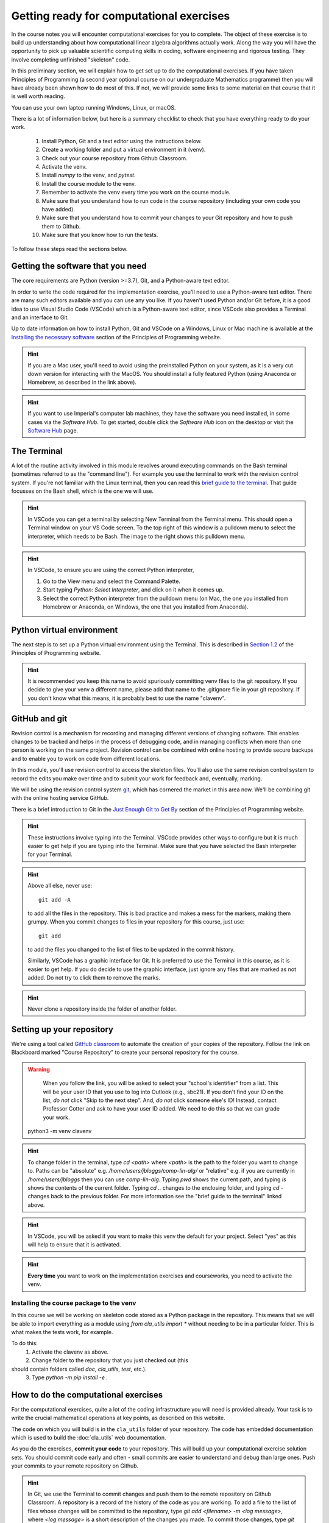 .. _comp_exercises:

=========================
Getting ready for computational exercises
=========================

In the course notes you will encounter computational exercises for you
to complete.  The object of these exercise is to build up
understanding about how computational linear algebra algorithms
actually work. Along the way you will have the opportunity to pick up
valuable scientific computing skills in coding, software engineering
and rigorous testing. They involve completing unfinished "skeleton"
code.

In this preliminary section, we will explain how to get set up to do
the computational exercises. If you have taken Principles of
Programming (a second year optional course on our undergraduate
Mathematics programme) then you will have already been shown how to
do most of this. If not, we will provide some links to some material
on that course that it is well worth reading.

You can use your own laptop running Windows, Linux, or macOS. 

There is a lot of information below, but here is a summary checklist to
check that you have everything ready to do your work.

   1. Install Python, Git and a text editor using the instructions below.
   2. Create a working folder and put a virtual environment in it (venv).
   3. Check out your course repository from Github Classroom.
   4. Activate the venv.
   5. Install `numpy` to the venv, and `pytest`.
   6. Install the course module to the venv.
   7. Remember to activate the venv every time you work on the course module.
   8. Make sure that you understand how to run code in the course repository
      (including your own code you have added).
   9. Make sure that you understand how to commit your changes to your
      Git repository and how to push them to Github.
   10. Make sure that you know how to run the tests.
      
To follow these steps read the sections below.


Getting the software that you need
==================================

The core requirements are Python (version >=3.7), Git, and a
Python-aware text editor.

In order to write the code required for the implementation exercise,
you'll need to use a Python-aware text editor. There are many such
editors available and you can use any you like. If you haven't used
Python and/or Git before, it is a good idea to use Visual Studio Code
(VSCode) which is a Python-aware text editor, since VSCode also
provides a Terminal and an interface to Git.

Up to date information on how to install Python, Git and VSCode on a
Windows, Linux or Mac machine is available at the `Installing the
necessary software
<https://object-oriented-python.github.io/installation.html>`_
section of the Principles of Programming website.

.. proof:task::

   Install Python, Git and VSCode (or your preferred text editor for
   coding) on your computer that you will use for this course.

.. hint::

   If you are a Mac user, you'll need to avoid using the preinstalled
   Python on your system, as it is a very cut down version for
   interacting with the MacOS. You should install a fully featured
   Python (using Anaconda or Homebrew, as described in the link above).
   
.. hint::

   If you want to use Imperial's computer lab machines, they have the
   software you need installed, in some cases via the `Software
   Hub`. To get started, double click the `Software Hub` icon on the
   desktop or visit the `Software Hub
   <https://softwarehub.imperial.ac.uk/>`_ page.

The Terminal
================

A lot of the routine activity involved in this module revolves around
executing commands on the Bash terminal (sometimes referred to as the
"command line"). For example you use the terminal to work with the
revision control system. If you're not familiar with the Linux
terminal, then you can read this `brief guide to the terminal
<http://www.tuxarena.com/static/intro_linux_cli.php>`_. That guide
focusses on the Bash shell, which is the one we will use.

.. hint::

   In VSCode you can get a terminal by selecting New Terminal from the
   Terminal menu. This should open a Terminal window on your VS Code
   screen.  To the top right of this window is a pulldown menu to
   select the interpreter, which needs to be Bash. The image to the
   right shows this pulldown menu.

   .. image:: _static/bash.png
      :align: right
      :width: 20ex

.. hint::

   In VSCode, to ensure you are using the correct Python interpreter,

   1. Go to the View menu and select the Command Palette.
   2. Start typing `Python: Select Interpreter`, and click on it when it
      comes up.
   3. Select the correct Python interpreter from the pulldown menu (on
      Mac, the one you installed from Homebrew or Anaconda, on
      Windows, the one that you installed from Anaconda).
   
.. _bitbucket-git:

Python virtual environment
==========================

The next step is to set up a Python virtual environment using the
Terminal. This is described in `Section 1.2
<https://object-oriented-python.github.io/1_introduction.html#setting-up-a-python-virtual-environment>`_
of the Principles of Programming website.

.. proof:task::

   Create a new virtual environment for your Computational Linear Algebra
   work, following the instructions of Section 1.3 of PoP linked above.

   Two differences are as follows.

   1.  You should name the working folder something more relevant to
       this course!
   2.  You should name the venv:

          clavenv

       instead of:

          PoP_venv

.. hint::

   It is recommended you keep this name to avoid spuriously committing
   venv files to the git repository.  If you decide to give your venv a
   different name, please add that name to the .gitignore file in your
   git repository. If you don't know what this means, it is probably best
   to use the name "clavenv".
	  
.. proof:task::

   Following the instructions in `Section 1.3
   <https://object-oriented-python.github.io/1_introduction.html#installing-python-packages>`_
   of the Principles of Programming website, install the `numpy` and
   `pytest` packages to your venv (don't forget to activate it first).

GitHub and git
==============

Revision control is a mechanism for recording and managing different
versions of changing software. This enables changes to be tracked and
helps in the process of debugging code, and in managing conflicts when
more than one person is working on the same project. Revision control
can be combined with online hosting to provide secure backups and to
enable you to work on code from different locations.

In this module, you'll use revision control to access the skeleton
files. You'll also use the same revision control system to record the
edits you make over time and to submit your work for feedback and,
eventually, marking.

We will be using the revision control system `git
<http://git-scm.com/>`_, which has cornered the market in this area
now. We'll be combining git with the online hosting service GitHub.

There is a brief introduction to Git in the `Just Enough Git to Get By
<https://object-oriented-python.github.io/a2_git.html#git>`_ section
of the Principles of Programming website.

.. proof:task::

   Read through (or review, if you read it before) Sections 2.1, 2.2, and
   2.3 of Just Enough Git to Get By.

.. proof:task::

   Configure your Git installation by following the instructions in
   Section 2.4 of Just Enough Git to Get By.

.. hint::

   These instructions involve typing into the Terminal. VSCode
   provides other ways to configure but it is much easier to get help
   if you are typing into the Terminal. Make sure that you have selected
   the Bash interpreter for your Terminal.

.. proof:task::

   Create and/or setup your Github account following the instructions
   in Section 2.5 of Just Enough Git to Get By.

.. proof:task::

   If you have not done it before, complete the simple exercise in
   Section 2.6 of Just Enough Git to Get By. This exercise uses the
   Git Training Assignment which is linked on Blackboard, which you
   should clone into your working folder.

.. hint::

   Above all else, never use::

     git add -A

   to add all the files in the repository. This is bad practice and
   makes a mess for the markers, making them grumpy. When you commit
   changes to files in your repository for this course, just use::

     git add

   to add the files you changed to the list of files to be updated
   in the commit history.

   Similarly, VSCode has a graphic interface for Git. It is preferred
   to use the Terminal in this course, as it is easier to get help.
   If you do decide to use the graphic interface, just ignore any
   files that are marked as not added. Do not try to click them to
   remove the marks.

.. hint::

   Never clone a repository inside the folder of another folder.
   
Setting up your repository
==========================

We're using a tool called `GitHub classroom
<https://classroom.github.com>`_ to automate the creation of your
copies of the repository. Follow the link on Blackboard marked "Course
Repository" to create your personal repository for the course.

.. warning::

   When you follow the link, you will be asked to select your
   "school's identifier" from a list. This will be your user ID that
   you use to log into Outlook (e.g., sbc21). If you don't find your
   ID on the list, *do not* click "Skip to the next step". And, *do
   not* click someone else's ID! Instead, contact Professor Cotter
   and ask to have your user ID added. We need to do this so that we
   can grade your work.

  python3 -m venv clavenv

.. hint::

   To change folder in the terminal, type `cd <path>` where `<path>`
   is the path to the folder you want to change to. Paths can be
   "absolute" e.g. `/home/users/jbloggs/comp-lin-alg/` or "relative"
   e.g. if you are currently in `/home/users/jbloggs` then you can use
   `comp-lin-alg`.  Typing `pwd` shows the current path, and typing
   `ls` shows the contents of the current folder.  Typing `cd ..`
   changes to the enclosing folder, and typing `cd -` changes back to
   the previous folder. For more information see the "brief guide to
   the terminal" linked above.

.. hint::
   
   In VSCode, you will be asked if you want to make this venv the default
   for your project. Select "yes" as this will help to ensure that it is
   activated.

.. hint::

   **Every time** you want to work on the implementation exercises and
   courseworks, you need to activate the venv.

Installing the course package to the venv
-----------------------------------------

In this course we will be working on skeleton code stored as a Python
package in the repository. This means that we will be able to import
everything as a module using `from cla_utils import *` without needing
to be in a particular folder. This is what makes the tests work,
for example.

To do this:
   1. Activate the clavenv as above.
   2. Change folder to the repository that you just checked out (this
should contain folders called `doc`, `cla_utils`, `test`, etc.).
   3. Type `python -m pip install -e .`

.. proof:task::
      
   Read this useful information on `Modules
   <https://object-oriented-python.github.io/2_programs_in_files.html#modules>`_
   and `Packages
   <https://object-oriented-python.github.io/2_programs_in_files.html#packages>`_
   that will be useful later.

How to do the computational exercises
=====================================

For the computational exercises, quite a lot of the coding
infrastructure you will need is provided already. Your task is to
write the crucial mathematical operations at key points, as described
on this website.

The code on which you will build is in the ``cla_utils`` folder of
your repository. The code has embedded documentation which is used to
build the :doc:`cla_utils` web documentation.

As you do the exercises, **commit your code** to your repository. This
will build up your computational exercise solution sets. You should
commit code early and often - small commits are easier to understand
and debug than large ones. Push your commits to your remote repository
on Github.

.. hint::

   In Git, we use the Terminal to commit changes and push them to the
   remote repository on Github Classroom. A repository is a record of
   the history of the code as you are working.  To add a file to the
   list of files whose changes will be committed to the repository,
   type `git add <filename> -m <log message>`, where `<log message>`
   is a short description of the changes you made.  To commit those
   changes, type `git commit`. They will now be saved locally.  To
   push these changes to the "remote" repository on Github Classroom,
   type `git push` (you may be asked to set the name of the remote,
   just paste the suggested command into the Terminal). To pull
   changes from the remote repository on Github Classroom, type `git
   pull`. For further features and better explanation, please take
   a look at the Github Tutorial linked above.

.. warning::

   Never use `git add *`, since this will add unwanted files to the
   repository which shouldn't be there. You should never add machine
   specific files such as your venv, or `.pyc` files which are
   temporary machine specific files generated by the Python
   interpreter.  This really slows down the marking process and makes
   the markers grumpy. You should only add the `.py` files that you
   are working on.

.. warning::
   
   Do not commit to the feedback branch.  This branch is just there so
   that we can provide feedback on your changes to the main branch,
   and if you commit there, it will mess up our marking system.

Running your work
=================

If you want to execute your code written in `cla_utils`, this can be
imported into IPython (in the terminal, or using a Jupyter notebook),
or in a script.

To use IPython, type `ipython` in the Terminal (when the venv is
activated). You may need to install it first using `python -m install
ipython`. Then you can import `cla_utils` interactively using `from
cla_utils import *`. To exit IPython type Ctrl-D.

.. proof:task::

   Briefly read this `Information about IPython
   <https://object-oriented-python.github.io/2_programs_in_files.html#ipython>`_.

If you also import `numpy` then you can create
example `numpy` arrays and pass them to `cla_utils` functions to try
them out. You can also do this in a script, e.g.::

  from cla_utils import *
  from numpy import *
  A = numpy.array([[1.0,2.0,0.,0.,1.0+1.0j],
                  [0.0,1.0,3.,0.,0.],
		  [0.0,0.0,1.,0.,0.],
		  [0.0,0.0,0.,1.,0.],
		  [0.0,0.0,0.,0.,1.]])
  xr = numpy.array([1.,2.,1.,0.5,0.3])
  xi = numpy.array([1.1,0.2,0.,1.5,-0.7])
  ABiC(A, xr, xi)

After saving your text to a script with a filename ending in `.py`,
e.g.  `run_ABiC.py`, you can execute the script in the Terminal by
typing `python run_ABiC.py` (remember to change to the folder where
the file is located). Scripts are better because you can run the whole
thing again more easily if you make a mistake, and you can save them.

.. proof:task::

   Briefly read this `information about Python scripts
   <https://object-oriented-python.github.io/2_programs_in_files.html#python-scripts-and-text-editors>`_.

.. warning::

   Don't clutter up your repository by adding these experimental scripts
   with `git add`. If you want to store them it is best to use another
   separate git repository for that.

Testing your work
=================

As you complete the exercises, there will often be test scripts which
check the code you have just written. These are located in the
``test`` folder and employ the `pytest <http://pytest.org/>`_
testing framework. You run the tests with:: 

   pytest test_script.py

from the bash Terminal, replacing ``test_script.py`` with the appropriate
test file name. The ``-x`` option to ``pytest`` will cause the test
to stop at the first failure it finds, which is often the best place
to start fixing a problem. For those familiar with debuggers, the
``--pdb`` option will drop you into the Python debugger at the first
error.

You can also run all the tests by running ``pytest`` on the tests
folder. This works particularly well with the -x option, resulting
in the tests being run in course order and stopping at the first
failing test::

  pytest -x tests/

You should make sure that your code passes tests before moving on
to the next exercise.

Coding style and commenting
===========================

Computer code is not just functional, it also conveys information to
the reader. It is important to write clear, intelligible code. **The
readability and clarity of your code will count for marks**.

The Python community has agreed standards for coding, which are
documented in `PEP8
<https://www.python.org/dev/peps/pep-0008/>`_. There are programs and
editor modes which can help you with this. The skeleton implementation
follows PEP8 quite closely. You are encouraged, especially if you are
a more experienced programmer, to follow PEP8 in your
implementation. However nobody is going to lose marks for PEP8
failures.

Skeleton code documentation
===========================

There is web documentation for the complete :doc:`cla_utils`. There is
also an :ref:`alphabetical index <genindex>` and a :ref:`search page<search>`.
